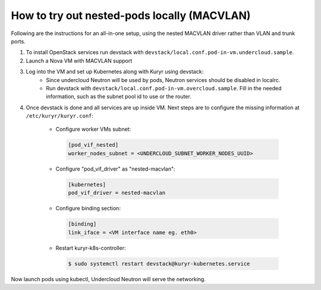 ============================================
How to try out nested-pods locally (MACVLAN)
============================================

Following are the instructions for an all-in-one setup, using the
nested MACVLAN driver rather than VLAN and trunk ports.

1. To install OpenStack services run devstack with
   ``devstack/local.conf.pod-in-vm.undercloud.sample``.
2. Launch a Nova VM with MACVLAN support

.. todo::

   Add a list of neutron commands, required to launch a such a VM

3. Log into the VM and set up Kubernetes along with Kuryr using devstack:
    - Since undercloud Neutron will be used by pods, Neutron services should be
      disabled in localrc.
    - Run devstack with ``devstack/local.conf.pod-in-vm.overcloud.sample``.
      Fill in the needed information, such as the subnet pool id to use or the
      router.

4. Once devstack is done and all services are up inside VM. Next steps are to
   configure the missing information at ``/etc/kuryr/kuryr.conf``:

    - Configure worker VMs subnet:

     .. code-block:: ini

        [pod_vif_nested]
        worker_nodes_subnet = <UNDERCLOUD_SUBNET_WORKER_NODES_UUID>

    - Configure "pod_vif_driver" as "nested-macvlan":

     .. code-block:: ini

        [kubernetes]
        pod_vif_driver = nested-macvlan

    - Configure binding section:

     .. code-block:: ini

        [binding]
        link_iface = <VM interface name eg. eth0>

    - Restart kuryr-k8s-controller:

     .. code-block:: console

        $ sudo systemctl restart devstack@kuryr-kubernetes.service

Now launch pods using kubectl, Undercloud Neutron will serve the networking.
